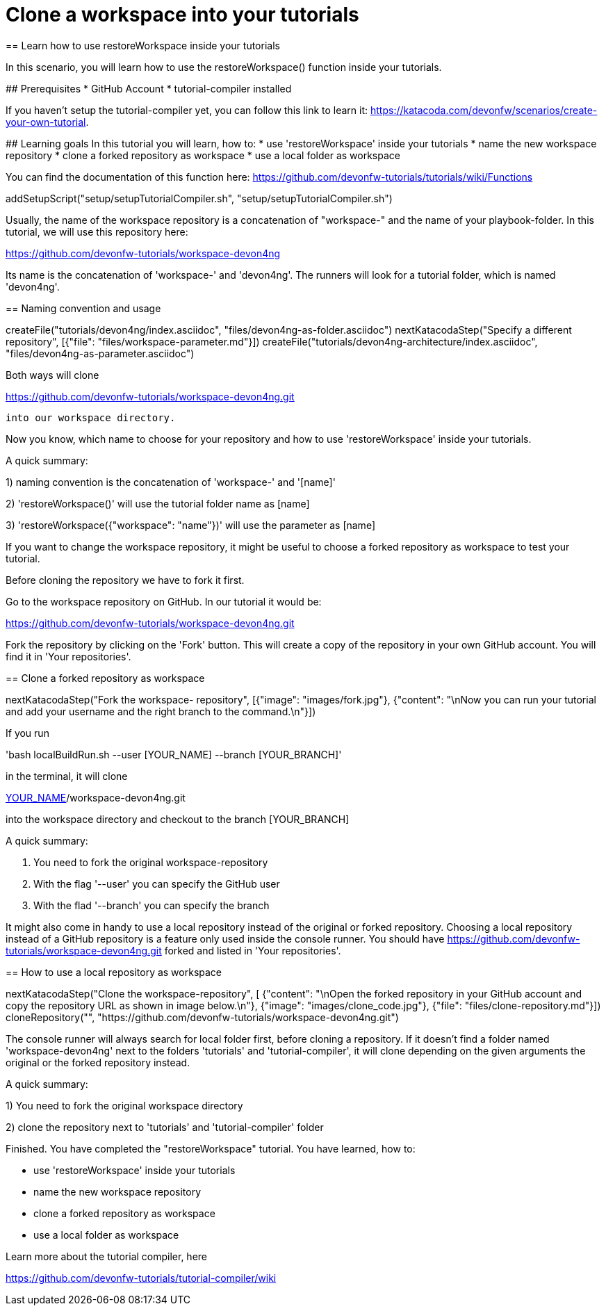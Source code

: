= Clone a workspace into your tutorials
== Learn how to use restoreWorkspace inside your tutorials

====
In this scenario, you will learn how to use the restoreWorkspace() function inside your tutorials.

## Prerequisites
* GitHub Account 
* tutorial-compiler installed 

If you haven't setup the tutorial-compiler yet, you can follow this link to learn it: 
https://katacoda.com/devonfw/scenarios/create-your-own-tutorial.


## Learning goals
In this tutorial you will learn, how to: 
* use 'restoreWorkspace' inside your tutorials
* name the new workspace repository
* clone a forked repository as workspace
* use a local folder as workspace 

You can find the documentation of this function here: 
https://github.com/devonfw-tutorials/tutorials/wiki/Functions

====

[step]
--
addSetupScript("setup/setupTutorialCompiler.sh", "setup/setupTutorialCompiler.sh")
--

====

Usually, the name of the workspace repository is a concatenation of "workspace-" and the name of your playbook-folder.
In this tutorial, we will use this repository here:

https://github.com/devonfw-tutorials/workspace-devon4ng

Its name is the concatenation of 'workspace-' and 'devon4ng'.
The runners will look for a tutorial folder, which is named 'devon4ng'. 

[step]
== Naming convention and usage
--
createFile("tutorials/devon4ng/index.asciidoc", "files/devon4ng-as-folder.asciidoc")
nextKatacodaStep("Specify a different repository",  [{"file": "files/workspace-parameter.md"}])
createFile("tutorials/devon4ng-architecture/index.asciidoc", "files/devon4ng-as-parameter.asciidoc")
--

Both ways will clone 

https://github.com/devonfw-tutorials/workspace-devon4ng.git

 into our workspace directory. 

Now you know, which name to choose for your repository and how to use 'restoreWorkspace' inside your tutorials.

A quick summary: 

1) naming convention is the concatenation of 'workspace-' and '[name]'

2) 'restoreWorkspace()' will use the tutorial folder name as [name]

3) 'restoreWorkspace({"workspace": "name"})' will use the parameter as [name]
====
====

If you want to change the workspace repository, it might be useful to choose a forked repository as workspace to test your tutorial. 

Before cloning the repository we have to fork it first.

Go to the workspace repository on GitHub. In our tutorial it would be:

https://github.com/devonfw-tutorials/workspace-devon4ng.git

Fork the repository by clicking on the 'Fork' button.
This will create a copy of the repository in your own GitHub account. You will find it in 'Your repositories'.

[step]
== Clone a forked repository as workspace
--
nextKatacodaStep("Fork the workspace- repository", [{"image": "images/fork.jpg"}, {"content": "\nNow you can run your tutorial and add your username and the right branch to the command.\n"}])
--
If you run 

'bash localBuildRun.sh --user [YOUR_NAME] --branch [YOUR_BRANCH]'

in the terminal, it will clone 

https://github.com/[YOUR_NAME]/workspace-devon4ng.git

into the workspace directory and checkout to the branch [YOUR_BRANCH]

A quick summary: 

1. You need to fork the original workspace-repository

2. With the flag '--user' you can specify the GitHub user

3. With the flad '--branch' you can specify the branch
====
====
It might also come in handy to use a local repository instead of the original or forked repository. 
Choosing a local repository instead of a GitHub repository is a feature only used inside the console runner. 
You should have
https://github.com/devonfw-tutorials/workspace-devon4ng.git
forked and listed in 'Your repositories'.
[step]
== How to use a local repository as workspace
--
nextKatacodaStep("Clone the workspace-repository", [ {"content": "\nOpen the forked repository in your GitHub account and copy the repository URL as shown in image below.\n"}, {"image": "images/clone_code.jpg"}, {"file": "files/clone-repository.md"}])
cloneRepository("", "https://github.com/devonfw-tutorials/workspace-devon4ng.git")
--

The console runner will always search for local folder first, before cloning a repository. If it doesn't find a folder named 'workspace-devon4ng' next to the folders 'tutorials' and 'tutorial-compiler', it will clone depending on the given arguments the original or the forked repository instead. 

A quick summary: 

1) You need to fork the original workspace directory 

2) clone the repository next to 'tutorials' and 'tutorial-compiler' folder 

====

====
Finished. 
You have completed the "restoreWorkspace" tutorial. 
You have learned, how to: 

* use 'restoreWorkspace' inside your tutorials
* name the new workspace repository
* clone a forked repository as workspace
* use a local folder as workspace 

Learn more about the tutorial compiler, here

https://github.com/devonfw-tutorials/tutorial-compiler/wiki

====